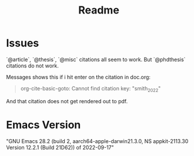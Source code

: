#+title: Readme


* Issues

`@article`, `@thesis`, `@misc` citations all seem to work.
But `@phdthesis` citations do not work.

Messages shows this if i hit enter on the citation in doc.org:

#+begin_quote
org-cite-basic-goto: Cannot find citation key: "smith_2022"
#+end_quote

And that citation does not get rendered out to pdf.

* Emacs Version

"GNU Emacs 28.2 (build 2, aarch64-apple-darwin21.3.0, NS appkit-2113.30 Version 12.2.1 (Build 21D62))
 of 2022-09-17"

